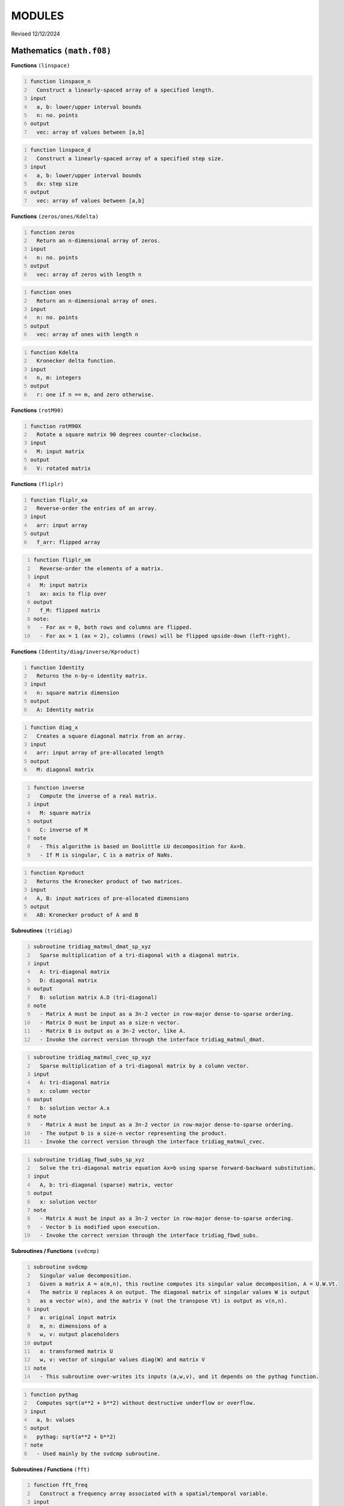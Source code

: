 MODULES
=======
Revised 12/12/2024

Mathematics ``(math.f08)``
--------------------------

**Functions** ``(linspace)``

.. code-block::
    :number-lines:

    function linspace_n
      Construct a linearly-spaced array of a specified length.
    input
      a, b: lower/upper interval bounds
      n: no. points
    output
      vec: array of values between [a,b]

.. code-block::
    :number-lines:

    function linspace_d
      Construct a linearly-spaced array of a specified step size.
    input
      a, b: lower/upper interval bounds
      dx: step size
    output
      vec: array of values between [a,b]

**Functions** ``(zeros/ones/Kdelta)``

.. code-block::
    :number-lines:

    function zeros
      Return an n-dimensional array of zeros.
    input
      n: no. points
    output
      vec: array of zeros with length n

.. code-block::
    :number-lines:

    function ones
      Return an n-dimensional array of ones.
    input
      n: no. points
    output
      vec: array of ones with length n

.. code-block::
    :number-lines:

    function Kdelta
      Kronecker delta function.
    input
      n, m: integers
    output
      r: one if n == m, and zero otherwise.

**Functions** ``(rotM90)``

.. code-block::
    :number-lines:

    function rotM90X
      Rotate a square matrix 90 degrees counter-clockwise.
    input
      M: input matrix
    output
      V: rotated matrix

**Functions** ``(fliplr)``

.. code-block::
    :number-lines:

    function fliplr_xa
      Reverse-order the entries of an array.
    input
      arr: input array
    output
      f_arr: flipped array

.. code-block::
    :number-lines:

    function fliplr_xm
      Reverse-order the elements of a matrix.
    input
      M: input matrix
      ax: axis to flip over
    output
      f_M: flipped matrix
    note:
      - For ax = 0, both rows and columns are flipped.
      - For ax = 1 (ax = 2), columns (rows) will be flipped upside-down (left-right).

**Functions** ``(Identity/diag/inverse/Kproduct)``

.. code-block::
    :number-lines:

    function Identity
      Returns the n-by-n identity matrix.
    input
      n: square matrix dimension
    output
      A: Identity matrix

.. code-block::
    :number-lines:

    function diag_x
      Creates a square diagonal matrix from an array.
    input
      arr: input array of pre-allocated length
    output
      M: diagonal matrix

.. code-block::
    :number-lines:

    function inverse
      Compute the inverse of a real matrix.
    input
      M: square matrix
    output
      C: inverse of M
    note
      - This algorithm is based on Doolittle LU decomposition for Ax=b.
      - If M is singular, C is a matrix of NaNs.

.. code-block::
    :number-lines:

    function Kproduct
      Returns the Kronecker product of two matrices.
    input
      A, B: input matrices of pre-allocated dimensions
    output
      AB: Kronecker product of A and B

**Subroutines** ``(tridiag)``

.. code-block::
    :number-lines:

    subroutine tridiag_matmul_dmat_sp_xyz
      Sparse multiplication of a tri-diagonal with a diagonal matrix.
    input
      A: tri-diagonal matrix
      D: diagonal matrix
    output
      B: solution matrix A.D (tri-diagonal)
    note
      - Matrix A must be input as a 3n-2 vector in row-major dense-to-sparse ordering.
      - Matrix D must be input as a size-n vector.
      - Matrix B is output as a 3n-2 vector, like A.
      - Invoke the correct version through the interface tridiag_matmul_dmat.

.. code-block::
    :number-lines:

    subroutine tridiag_matmul_cvec_sp_xyz
      Sparse multiplication of a tri-diagonal matrix by a column vector.
    input
      A: tri-diagonal matrix
      x: column vector
    output
      b: solution vector A.x
    note
      - Matrix A must be input as a 3n-2 vector in row-major dense-to-sparse ordering.
      - The output b is a size-n vector representing the product.
      - Invoke the correct version through the interface tridiag_matmul_cvec.

.. code-block::
    :number-lines:

    subroutine tridiag_fbwd_subs_sp_xyz
      Solve the tri-diagonal matrix equation Ax=b using sparse forward-backward substitution.
    input
      A, b: tri-diagonal (sparse) matrix, vector
    output
      x: solution vector
    note
      - Matrix A must be input as a 3n-2 vector in row-major dense-to-sparse ordering.
      - Vector b is modified upon execution.
      - Invoke the correct version through the interface tridiag_fbwd_subs.

**Subroutines / Functions** ``(svdcmp)``

.. code-block::
    :number-lines:

    subroutine svdcmp
      Singular value decomposition.
      Given a matrix A = a(m,n), this routine computes its singular value decomposition, A = U.W.Vt.
      The matrix U replaces A on output. The diagonal matrix of singular values W is output
      as a vector w(n), and the matrix V (not the transpose Vt) is output as v(n,n).
    input
      a: original input matrix
      m, n: dimensions of a
      w, v: output placeholders
    output
      a: transformed matrix U
      w, v: vector of singular values diag(W) and matrix V
    note
      - This subroutine over-writes its inputs (a,w,v), and it depends on the pythag function.

.. code-block::
    :number-lines:

    function pythag
      Computes sqrt(a**2 + b**2) without destructive underflow or overflow.
    input
      a, b: values
    output
      pythag: sqrt(a**2 + b**2)
    note
      - Used mainly by the svdcmp subroutine.

**Subroutines / Functions** ``(fft)``

.. code-block::
    :number-lines:

    function fft_freq
      Construct a frequency array associated with a spatial/temporal variable.
    input
      n: no. points
      delta: sampling rate
      shift: shift the zero-frequency component to the center of the spectrum (boolean)
    output
      freq: array of frequency values
    note
      - The unshifted array has the following order.
         Term #:           Frequency:
         1 through n/2     positive [from 0 to Nyquist]
         n/2+1 through n   negative [-Nyquist to 0)
      - To obtain the angular frequency, use: 2*pi*freq.

.. code-block::
    :number-lines:

    subroutine fft_shift_nd
      Shift the zero-frequency component of a Fourier array to the center of the spectrum.
    input
      func: complex array
    output
      func: zero-shifted array

.. code-block::
    :number-lines:

    subroutine four1
      One-dimensional Fast Fourier Transform (FFT) routine.
    input
      data: 1D array to Fourier transform
      nn: no. points
      isign: operation; forward (+1) or inverse (-1) transform
    output
      data: Fourier-transformed array
    note
      - data must be a real array of length 2*nn representing alternating real/imaginary
        parts of a complex array.
      - nn must be a power of 2.
      - if isign = -1, the result is multiplied by nn.
      - To interface, invoke the wrapping functions fft_1d and ifft_1d.
      - Refer to: W. H. Press, S. A. Teukolsky, W. T. Vetterling, and B. P. Flannery,
        Numerical Recipes in Fortran 90 (Cambridge University Press, Cambridge, 2001).

.. code-block::
    :number-lines:

    subroutine four2
      Two-dimensional Fast Fourier Transform (FFT) routine.
    input
      data: 2D matrix to Fourier transform
      nn: integer array of dimensions; dim(data)
      isign: operation; forward (+1) or inverse (-1) transform
    output
      data: Fourier-transformed matrix
    note
      - data must be a real array of length 2*nn(1)*nn(2) representing alternating
        real/imaginary parts of a complex matrix.
      - All elements of nn must be a power of 2.
      - if isign = -1, the result is multiplied by nn(1)*nn(2).
      - To interface, invoke the wrapping functions fft_2d and ifft_2d.
      - Refer to: W. H. Press, S. A. Teukolsky, W. T. Vetterling, and B. P. Flannery,
        Numerical Recipes in Fortran 90 (Cambridge University Press, Cambridge, 2001).

.. code-block::
    :number-lines:

    function fft_nd
      n-dimensional Fast Fourier Transform.
    input
      func: matrix to Fourier transform
    output
      ft_func: Fourier-transformed matrix
    note:
      - Every dimension of func must be a power of 2.
      - The result is unshifted in frequency space.

.. code-block::
    :number-lines:

    function ifft_nd
      n-dimensional Inverse Fast Fourier Transform.
    input
      func: matrix to inverse Fourier transform
    output
      ift_func: inverse Fourier-transformed matrix
    note:
      - Every dimension of func must be a power of 2.
      - The result is unshifted in frequency space.
      - The factor of size(func) arising in four1/2 is divided out.

.. code-block::
    :number-lines:

    function real_stagger_complex_nd
      Staggers a complex array into alternating real/imaginary parts.
    input
      g: complex array
      n: no. points
    output
      f: real array of staggered values
    note
      - Odd indices: Re(g), Even: Im(g) elements.

.. code-block::
    :number-lines:

    function complex_stagger_real_nd
      Staggers elements of a real array into a complex array.
      Inverse operation performed by real_stagger_complex_nd.
    input
      f: real array
      n: half no. points; length(f) = 2*n
    output
      g: complex array of staggered values
    note
      - For a natural number j, g(j) = f(2*j-1) + i*f(2*j).

.. code-block::
    :number-lines:

    subroutine zero_pad_signal_x1d
      Zero-pads a 1D array, extending its length to a specified size.
      The corresponding time array is also extended but its step size is preserved.
    input
      x: time data
      f: signal data
      n: new size after padding
      dx: time step size
    output:
      x, f: zero-padded arrays
    note
      - The step size dx is recalculated after extending x, though it should not change.
      - This subroutine is primarily used if the signal is to be Fourier transformed
        but its length is not a power of 2 (see function next_pow2).

.. code-block::
    :number-lines:

    logical function is_pow2
      Test if an integer is a power of 2.
    input
      n: integer

.. code-block::
    :number-lines:

    integer function next_pow2
      Returns the nearest power of 2.
    input
      n: target integer

**Functions** ``(deriv/grad)``

.. code-block::
    :number-lines:

    subroutine deriv_x1d
      Compute the numerical derivative of an array using a five-point stencil.
    input
      f: input function
      dx: grid step size
    output
      df: derivative array

.. code-block::
    :number-lines:

    subroutine deriv_x2d
      Compute the numerical derivative of a matrix along a specified axis using a five-point stencil.
    input
      f: input matrix
      dr: grid step size
      ax: differentiation axis (index)
    output
      df: derivative matrix
    note:
      - For ax = 1 (ax = 2), the difference along rows (columns) will be calculated.

.. code-block::
    :number-lines:

    function grad_x1d
      Compute the one-dimensional gradient of a function.
    input
      f: input function
      del: grid step size
    output
      gradf: gradient of the input function

.. code-block::
    :number-lines:

    function grad_x2d
      Compute the gradient of a function along a specified axis.
    input
      f: input function
      del: grid step size
      ax: differentiation axis (index)
    output
      gradf: gradient of the input function
    note
      - For ax = 1 (ax = 2), the difference along rows (columns) will be calculated.

**Functions** ``(diff/simint/trapz/phase_unwrap)``

.. code-block::
    :number-lines:

    function diff
      Compute the discrete difference between adjacent array elements.
    input
      x: input array
    output
      dx: difference array
    note
      - The length of dx is size(x)-1.

.. code-block::
    :number-lines:

    function simint
      Cumulative numerical integration using a modified Simpson's Rule.
    input
      y: real array to be integrated
      y0: initial value
      dx: spatial grid step size
    output
      inty: integral of y(x)
    note
      - Refer to: L. V. Blake, U.S. NRL Memorandum Report 2231 (1971), titled:
        "A Modified Simpson's Rule and Fortran Subroutine for Cumulative Integration
        of a Function Defined by Data Points"

.. code-block::
    :number-lines:

    function trapz_x1d
      Numerical integration of an array using the trapezoidal formula.
    input
      f: array to integrate
    output
      s: total integral of f

.. code-block::
    :number-lines:

    function trapz_x2d_part
      Numerical integration of a 2D matrix using the trapezoidal formula.
      Integrates through a particular axis to produce an array.
    input
      f: matrix to integrate
      ax: integration axis (index)
    output
      s: numerical integral of f along ax
    note
      - For ax = 1 (ax = 2), the sum along rows (columns) will be calculated.
      - The chosen axis is integrated *through*, so for example if
      dim(f) = (nx,ny) and ax = 1, then dim(s) = nx.

.. code-block::
    :number-lines:

    function trapz_x3d_part
      Numerical integration of a 3D matrix using the trapezoidal formula.
      Integrates out a particular axis to produce a 2D matrix.
    input
      f: matrix to integrate
      ax: integration axis (index)
    output
      s: numerical integral of f along ax
    note
      - The chosen axis is integrated *out*, so for example if
      dim(f) = (nx,ny,nz) and ax = 2, then dim(s) = (nx,nz).

.. code-block::
    :number-lines:

    function trapz_x2d_full
      Numerical integration of a 2D matrix using the trapezoidal formula.
      Integrates over all rows and columns.
    input
      f: matrix to integrate
    output
      s: total integral of f
    note
      - The output can be multiplied by the product of step sizes, dr(2).

.. code-block::
    :number-lines:

    function trapz_x3d_full
      Numerical integration of a 3D matrix using the trapezoidal formula.
      Integrates over all rows and columns.
    input
      f: matrix to integrate
    output
      s: total integral of f
    note
      - The output can be multiplied by the product of step sizes, dr(3).

.. code-block::
    :number-lines:

    subroutine phase_unwrap_nd
      Unwrap 2-pi phase jumps arising from the arctangent function (atan2).
    input
      f: input phase array/matrix
    output
      f: phase-unwrapped array/matrix

**Subroutines / Functions** ``(bcuint/LegendrePoly/winHann/init_RNG)``

.. code-block::
    :number-lines:

    subroutine bcuint_x
      Bicubic interpolation within a Cartesian mesh.
    input
      y, y1, y2, y12: function, gradients, and cross derivative at the four grid
                      points of a rectangular cell (numbered ccw from lower left)
      x1l, x2l: lower-bound points on the coarse grid closest to the interpolation
                point in the x1- and x2-direction
      x1, x2: interpolation point coordinates
      dx: coarse grid step sizes
    output
      ansy: interpolated function value
      ansy1, ansy2: interpolated gradient values
    note
      - This routine performs the same task as bcuint_r_old, though it is slightly more optimized.

.. code-block::
    :number-lines:

    subroutine bcuint_r_old
      Bicubic interpolation within a Cartesian mesh. Deprecated version.
    input
      y, y1, y2, y12: function, gradients, and cross derivative at the four grid
                      points of a rectangular cell (numbered ccw from lower left)
      x1l, x1u,...: lower/upper coordinates in the x1- and x2-direction
      x1, x2: interpolation point coordinates
    output
      ansy: interpolated function value
      ansy1, ansy2: interpolated gradient values
    note
      - This routine calls bcucof for the interpolation coefficients.
      - Refer to: W. H. Press, S. A. Teukolsky, W. T. Vetterling, and B. P. Flannery,
        Numerical Recipes in Fortran 90 (Cambridge University Press, Cambridge, 2001).

.. code-block::
    :number-lines:

    subroutine bcucof
      Coefficients for bicubic interpolation.
    input
      y, y1, y2, y12: see description for bcuint_r_old
      d1, d2: grid cell length in the x1- and x2-direction
    output
      c: table of coefficients used by the routine bcuint_r_old for bicubic interpolation

.. code-block::
    :number-lines:

    recursive function LegendrePoly
      Evaluate the n-th degree Legendre polynomial at the point x.
    input
      n, x: polynomial degree (>= 0) and evaluation point
    output
      r: P_n(x)
    note
      - The Legendre polynomials are defined by the recursion relation:
      P_0(x) = 1.0, P_1(x) = x, and (n+1)*P_n+1(x) = (2n+1)*x*P_n(x) - n*P_n-1(x).

.. code-block::
    :number-lines:

    function LegendrePolySeq
      Generate a sequence of Legendre polynomials evaluated at the point x.
    input
      n, x: polynomial degree (>= 2) and evaluation point
    output
      s: n-dimensional array of Legendre polynomials, [P_0(x),...,P_n-1(x)]
    note
      - The first element of the sequence is P_0(x) = 1.0, and the last element
      is the (n-1)th degree Legendre polynomial.

.. code-block::
    :number-lines:

    pure recursive function factorial
      Evaluate n-factorial.
    input
      n: integer
    output
      r: n!
    note
      - Accurate for n <= 33.

.. code-block::
    :number-lines:

    subroutine cache_factorial
      Cache the first 33 factorials.
    input / output
      r: length(33) integer(16) array

.. code-block::
    :number-lines:

    function winHann
      Evaluates the Hanning window function.
    input
      t, tau: current/total time
    note
      - Used in eigenstate distillation.

.. code-block::
    :number-lines:

    subroutine init_RNG
      Initialize the (pseudo) Random Number Generator by querying /dev/urandom for seeds.

Quantum mechanics ``(quantum.f08)``
-----------------------------------

**Classes**

.. code-block::
    :number-lines:

    type SchrodingerWavefunction2D
      Schrodinger 2D Wavefunction class
    variables
      psi: wavefunction data
      grad_psi: wavefunction gradient
      phase: wavefunction phase
      norm: normalization value
      energy: Hamiltonian expectation value
    variables for propagation
      D2(x,y), M2(x,y): sparse Crank-Nicolson-Numerov (CNN) 2nd derivative matrices
      stab(x,y): row/column population table for sparse tri-diagonal matrices
    procedures
      init_vars => psi2d_initialize_vars: initialize the wavefunction object and its data arrays
      init_form => psi2d_initialize_form: generate a random wavefunction of definite parity
      make_cnn_mats => psi2d_make_cnn_matrices: initialize the sparse Crank-Nicolson-Numerov derivative matrices
      propagate_fft => psi2d_dt_propagate_fft: advance the wavefunction by dt using the split-operator method
      propagate_cnn => psi2d_dt_propagate_cnn: advance the wavefunction by dt using the Crank-Nicolson-Numerov method
      destroy => psi2d_destructor: object destructor
    note
      - The variable dimensions are:
        psi, phase: (nx,ny)
        grad_psi: (nx,ny,2)
        norm, energy: (1,nt)
        D2(x,y), M2(x,y): (1,3*n(x,y)-2)
        stab(x,y): (3*n(x,y)-2,2)

.. code-block::
    :number-lines:

    type SchrodingerWavefunction1D
      Schrodinger 1D Wavefunction class
    variables, variables for propagation
      See 2D Wavefunction class
    procedures
      init_vars => psi1d_initialize_vars: initialize the wavefunction object and its data arrays
      init_form => psi1d_initialize_form: generate a random wavefunction of definite parity
      make_cnn_mats => psi1d_make_cnn_matrices: initialize the sparse Crank-Nicolson-Numerov derivative matrices
      propagate_fft => psi1d_dt_propagate_fft: advance the wavefunction by dt using the split-operator method
      propagate_cnn => psi1d_dt_propagate_cnn: advance the wavefunction by dt using the Crank-Nicolson-Numerov method
      destroy => psi1d_destructor: object destructor
    note
      - The variable dimensions are:
        psi, grad_psi, phase: (1,nx)
        norm, energy: (1,nt)
        D2x, M2x: (1,3*nx-2)
        stab: (3*nx-2,2)

.. code-block::
    :number-lines:

    type SchrodingerWavefunction1DR
      Schrodinger 1D Radial Wavefunction class
    variables
      phi: matrix of radial functions
      V0: atomic potential
      dV0_dr: radial derivative of V0
      norm: normalization value
      energy: Hamiltonian expectation value
      Z, m: nuclear charge, magnetic quantum number
    variables for propagation
      Va: absorbing potential
      D1r, D2r: sparse Crank-Nicolson derivative matrices
      M1r, M2r: sparse Muller matrices
      D211, M211: upper-element matrix corrections for l=m=0
      stab: row/column population table for sparse tri-diagonal matrices
      clm: orbital angular momentum matrix elements
    procedures
      init_vars => psi1dr_initialize_vars: initialize the wavefunction object and its data arrays
      init_prop => psi1dr_initialize_propagators: initialize all propagation matrices
      init_form => psi1dr_initialize_form: generate a random initial wavefunction
      propagate => psi1dr_dt_propagate_free, psi1dr_dt_propagate_full: advance the wavefunction by dt
      prep_atom => psi1dr_prepare_atomic_state: prepare the wavefunction in a bound atomic eigenstate
      destroy => psi1dr_destructor: object destructor
    note
      - The variable dimensions are:
        phi, V0, dV0_dr: (l_max+1,nr)
        norm, energy: (1,nt)
        D1/2r, M1/2r: (1,3*nr-2)
        stab: (3*nr-2,2)
        clm: (1,l_max)
        Va: (1,nr)
      - The magnetic quantum number (m) is fixed by the initial state.
      - The absorbing potential (Va) must be initialized externally.
      - The prep_atom subroutine works via Imaginary Time Propagation (ITP), it can only produce states
        for which n=l+1, where (n,l) are the principal and angular momentum quantum numbers, respectively.
        For the general case, use the Eigenstate Distillation Method (EDM) as described in:
        D. Bauer, Computational Strong-Field Quantum Dynamics, Chap. II, Sec. 2.2.5.

.. code-block::
    :number-lines:

    type tSURFF2D
      Time-dependent surface-flux method (2D) class
    variables
      p_dist: probability amplitude of the photo-electron momentum distribution
      kx, ky: momentum distribution bins
      xl, yl: discrete surface integration points
      ixl, iyl: lower-bound coordinate grid indices
      interp: wavefunction interpolation method
        (nn: nearest-neighbor, b3: bicubic)
      R0, dphi: surface radius, azimuthal angle step-size
      dti, iti: integration time period, time-step period
      Ns: no. surface points
      nk: no. distribution bins
      k(x,y)_lim: distribution extents
      enable: toggle tSURFF calculation
    procedures
      init => tSURFF2D_initialize: initialize the tSURFF2D object and its data arrays
      dt_step => tSURFF2D_dt_step: dti-surface-integrate the probability amplitude
      destroy => tSURFF2D_destructor: object destructor

.. code-block::
    :number-lines:

    type pconst_mks
      Fundamental physical constants, meter-kilogram-second (MKS) base units.
      NIST CODATA 2018 recommended values.

.. code-block::
    :number-lines:

    type pconst_cgs
      Fundamental physical constants, centimeter-gram-second (CGS) base units.
      NIST CODATA 2018 recommended values.

**Subroutines** ``(initialize_vars)``

.. code-block::
    :number-lines:

    subroutine psi1d_initialize_vars
      Initialize a 1D wavefunction object.
    input
      this: Schrodinger 1D wavefunction class object
      nx, nt: no. spatial/temporal grid points

.. code-block::
    :number-lines:

    subroutine psi1dr_initialize_vars
      Initialize a radial 1D wavefunction object.
    input
      this: Schrodinger 1DR wavefunction class object
      nr, nt: no. spatial/temporal grid points
      l_max: azimuthal quantum numbers in expansion

.. code-block::
    :number-lines:

    subroutine psi2d_initialize_vars
      Initialize a 2D wavefunction object.
    input
      this: Schrodinger 2D wavefunction class object
      nr, nt: no. spatial/temporal grid points

**Subroutines** ``(destructors)``

.. code-block::
    :number-lines:

    subroutine psi1d_destructor, psi1dr_destructor, psi2d_destructor
      Deallocates the wavefunction object.
    input
      this: Schrodinger 1D, 1DR, or 2D wavefunction class object

.. code-block::
    :number-lines:

    subroutine tSURFF2D_destructor
      Deallocates the tSURFF2D object.
    input
      this: tSURFF2D class object

**Subroutines** ``(initialize_form)``

.. code-block::
    :number-lines:

    subroutine psi1d_initialize_form
      Create a random 1D wavefunction of definite parity.
    input
      this: Schrodinger 1D wavefunction class object
      parity: desired eigenstate parity (+/-1)
      dx: spatial step-size

.. code-block::
    :number-lines:

    subroutine psi1dr_initialize_form
      Create a random 1D radial wavefunction.
    input
      this: Schrodinger 1DR wavefunction class object
      dr: spatial step-size

.. code-block::
    :number-lines:

    subroutine psi2d_initialize_form
      Create a random 2D wavefunction of definite parity.
    input
      this: Schrodinger 2D wavefunction class object
      parity: desired eigenstate parity (+/-1)
      dr: spatial step-size

**Subroutines** ``(make_cnn_matrices)``

.. code-block::
    :number-lines:

    subroutine psi1d_make_cnn_matrices
      Create the sparse Crank-Nicolson-Numerov 2nd derivative matrices.
    input
      this: Schrodinger 1D wavefunction class object
      nx, dx: no. spatial grid points/step-size
    output
      D2x, M2x: sparse 2nd derivative matrices
      stab: table of sparse indices

.. code-block::
    :number-lines:

    subroutine psi2d_make_cnn_matrices
      Create the sparse Crank-Nicolson-Numerov 2nd derivative matrices.
    input
      this: Schrodinger 2D wavefunction class object
      nr, dr: no. spatial grid points/step-size
    output
      D2(x,y), M2(x,y): sparse 2nd derivative matrices
      stab(x,y): table of sparse indices

**Subroutines** ``(initialize_propagators)``

.. code-block::
    :number-lines:

    subroutine psi1dr_initialize_propagators
      Create all propagation matrices for a 1D radial wavefunction.
    input
      this: Schrodinger 1DR wavefunction class object
      r, dr: spatial grid/step-size
    output
      V0, dV0_dr: atomic potential with centrifugal term
      D1/2r, M1/2r: r-space derivative matrices
      D211, M211: D/M2r upper-element corrections
      stab: table of sparse indices
      clm: angle-space rotation matrix elements

**Subroutines** ``(dt_propagate)``

.. code-block::
    :number-lines:

    subroutine psi1d_dt_propagate_fft
      Advance the Schrodinger wavefunction (psi) by dt using the split-operator method.
    input
      this: Schrodinger 1D wavefunction class object
      T, V: kinetic and potential energy arrays of dim(1,nx)
      dx, dt: spatial/temporal step-size
      j: imaginary time constant
    output
      psi: updated wavefunction; psi(t+dt)
    note
      - Assumes V = V(x), time-independent.
      - The potential is generally complex.
      - The wavefunction is over-written.
      - Pass j = -i for Imaginary Time Propagation (ITP) and cmplx(1.0) otherwise.
      - ITP results in non-unitary dynamics, so normalization must be enforced manually.

.. code-block::
    :number-lines:

    subroutine psi1d_dt_propagate_cnn
      Advance the Schrodinger wavefunction (psi) by dt using the Crank-Nicolson-Numerov method.
    input
      this: Schrodinger 1D wavefunction class object
      V: potential energy array of dim(1,nx)
      dt: temporal step-size
      j: imaginary time constant
    output
      psi: updated wavefunction; psi(t+dt)
    note
      - Assumes V = V(x), time-independent.
      - The potential is generally complex.
      - The wavefunction is over-written.
      - Pass j = -i for Imaginary Time Propagation (ITP) and cmplx(1.0) otherwise.
      - ITP results in non-unitary dynamics, so normalization must be enforced manually.

.. code-block::
    :number-lines:

    subroutine psi1dr_prepare_atomic_state
      Propagate one radial eigenfunction of the Schrodinger state (phi) through imaginary time.
      Used to prepare an initial atomic (l,m)-state.
    input
      this: Schrodinger 1DR wavefunction class object
      lp: desired OAM state to distill
      ntau: no. relaxation time-steps
      dr, dt: spatial/temporal step-size
      pure: logical, kill every (l,m) component except lp
    output
      phi: distilled atomic wavefunction
    note
      - The wavefunction is over-written.
      - ITP renormalization is performed in this routine.

.. code-block::
    :number-lines:

    subroutine psi1dr_dt_propagate_free
      Advance the radial eigenfunctions of the Schrodinger state (phi) by dt.
      Atomic potential only; No external electromagnetic fields.
    input
      this: Schrodinger 1DR wavefunction class object
      dt: temporal step-size
    output
      phi: updated wavefunction; phi(t+dt)
    note
      - The wavefunction is over-written.
      - The complex absorbing potential is used.

.. code-block::
    :number-lines:

    subroutine psi1dr_dt_propagate_full
      Advance the radial eigenfunctions of the Schrodinger state (phi) by dt.
      Time-propagation with a linearly-polarized field.
    input
      this: Schrodinger 1DR wavefunction class object
      A: instantaneous field vector potential
      r: spatial grid
      dt: temporal step-size
    output
      phi: updated wavefunction; phi(t+dt)
    note
      - The wavefunction is over-written.
      - The intermediate r-space transformation calls on the _free propagation routine.

.. code-block::
    :number-lines:

    subroutine psi2d_dt_propagate_fft
      Advance the Schrodinger wavefunction (psi) by dt using the split-operator method.
    input
      this: Schrodinger 2D wavefunction class object
      T, V: kinetic and potential energy arrays of dim(nr(1),nr(2))
      dr, dt: spatial/temporal step-size
      j: imaginary time constant
    output
      psi: updated wavefunction; psi(t+dt)
    note
      - Assumes V = V(x,y), time-independent.
      - The potential is generally complex.
      - The wavefunction is over-written.
      - Pass j = -i for Imaginary Time Propagation (ITP) and cmplx(1.0) otherwise.
      - ITP results in non-unitary dynamics, so normalization must be enforced manually.

.. code-block::
    :number-lines:

    subroutine psi2d_dt_propagate_cnn
      Advance the Schrodinger wavefunction (psi) by dt using the Crank-Nicolson-Numerov method.
    input
      this: Schrodinger 2D wavefunction class object
      V: potential energy array of dim(nr(1),nr(2))
      dt: temporal step-size
      j: imaginary time constant
    output
      psi: updated wavefunction; psi(t+dt)
    note
      - Assumes V = V(x,y), time-independent.
      - The potential is generally complex.
      - The wavefunction is over-written.
      - Pass j = -i for Imaginary Time Propagation (ITP) and cmplx(1.0) otherwise.
      - ITP results in non-unitary dynamics, so normalization must be enforced manually.

**Functions** ``(expectE)``

.. code-block::
    :number-lines:

    function expectE_ND_fft
      Calculates the energy expectation value given the ND wavefunction.
      FFT version.
    input
      this: Schrodinger ND wavefunction class object
      dr, dp: space and momentum step sizes
      T, V: kinetic and potential energy arrays of dim(nr)
    note
      - The input potential must be real.
      - Every dimension of psi must be a power of 2.

.. code-block::
    :number-lines:

    function expectE_ND_cnn
      Calculates the energy expectation value given the ND wavefunction.
      Crank-Nicolson version.
    input
      this: Schrodinger ND wavefunction class object
      V: potential energy array of dim(nr)
      dr: spatial step-size
    note
      - The input potential must be real.

.. code-block::
    :number-lines:

    function expectE_1DR
      Calculates the energy expectation value given the 1D radial wavefunction.
    input
      this: Schrodinger 1DR wavefunction class object
      dr: spatial step-size

**Subroutines** ``(photoe_spectrum_winop)``

.. code-block::
    :number-lines:

    subroutine photoe_spectrum_winop_1D
      Calculates the photo-electron spectrum using
      the nth-order energy window operator method.
      1D Cartesian wavefunction.
    input
      psi: 1D wavefunction
      V0: atomic potential
      E: energy bins
      dx: spatial step-size
      n: window order
    output
      W: spectrum

.. code-block::
    :number-lines:

    subroutine photoe_spectrum_winop_1DR
      Calculates the photo-electron spectrum using
      the nth-order energy window operator method.
      1D Radial wavefunction.
    input
      this: Schrodinger 1DR wavefunction class object
      E: energy bins
      dr: spatial step-size
      n: window order
    output
      W: spectrum

**Subroutines** ``(tSURFF2D)``

.. code-block::
    :number-lines:

    subroutine tSURFF2D_initialize
      Initialize the tSURFF2D object and its data arrays.
      The user must externally supply values for the following class parameters:
        enable, interp, dti, Ns, R0, k(x,y)_lim, nk
    input
      S: tSURFF2D class object
      x, y: spatial mesh arrays
      dt: global time-step
    note
      - The spatial indices (ixl,iyl) correspond to the nearest upper-left point
        in the underlying spatial mesh (spanned by inputs x & y).
      - The integration time-step period (iti) is an integer, given by the
        nearest whole ratio of dti to the global time-step.

.. code-block::
    :number-lines:

    subroutine tSURFF2D_dt_step
      Perform a surface-flux integration, advancing in time by dti.
    input
      S: tSURFF2D class object
      wavefn: Schrodinger 2D wavefunction class object
      A, C: two-component vector potential and excursion at the current time (t)
      x, y: spatial mesh arrays
      t: the current time
    output
      p_dist: dti-advanced momentum probability amplitude
    note
      - A simpler 1D version of the underlying theory is developed in:
          D. Bauer, Computational Strong-Field Quantum Dynamics.
        See also:
          V. Mosert and D. Bauer, "Photoelectron spectra with Qprop and t-SURFF",
            Comput. Phys. Commun. 207, 452 (2016).
      - The wavefunction at the current time-step is interpolated via either:
          1. nearest-neighbor (nn), approximating psi(R0,t) by the value at the nearest upper-left grid point.
        or
          2. bicubic (b3), interpolating the 4 surrounding mesh points to compute psi(R0,t).
        Generally, b3 is far more computationally demanding.

**Subroutines** ``(radiative_intensity)``

.. code-block::
    :number-lines:

    note
      - The radiation spectrum is the Fourier transform of the intensity time-series array S(t),
        with the frequency calculated from the temporal grid: ω = 2π*fft_freq(nt,dt).
      - See D. Bauer, Computational Strong-Field Quantum Dynamics, Chap. II, Sec. 3.

.. code-block::
    :number-lines:

    subroutine radiative_intensity_1DR
      Calculates the electron radiation emission intensity at the current time.
      1D Radial wavefunction.
    input
      this: Schrodinger 1DR wavefunction class object
      Et: instantaneous electric field strength
      dr: spatial step-size
    output
      S: instantaneous radiative intensity

.. code-block::
    :number-lines:

    subroutine radiative_intensity_2D1e
      Calculates the electron radiation emission intensity at the current time.
      2D wavefunction (1 two-dimensional electron).
    input
      this: Schrodinger 2D wavefunction class object
      aV: matrix of partial derivatives of the bare atomic potential, dim(nx,ny,2)
      Et: instantaneous electric field strength (two polarization components)
      dr: spatial step-size
    output
      S: instantaneous radiative intensity

.. code-block::
    :number-lines:

    subroutine radiative_intensity_1D2e
      Calculates the electron radiation emission intensity at the current time.
      2D wavefunction (2 one-dimensional electrons).
    input
      this: Schrodinger 2D wavefunction class object
      aV: matrix of partial derivatives of the bare atomic potential, dim(nx,ny,2)
      Et: instantaneous electric field strength
    output
      S: instantaneous radiative intensity
    note
      - S(1,2) corresponds to electrons 1 & 2, respectively.
      - The total emission spectrum can be obtained by Fourier-transforming S(1)(t) + S(2)(t).

**Subroutines** ``(bohm)``

.. code-block::
    :number-lines:

    subroutine calc_bohm_velocity
      Compute the Bohmian velocity at the current time using the probability current.
    input
      nx, nt, k: no. spatial/temporal grid points and current time-step index
      dx: spatial step-size
      psi: wavefunction, dim(nt,nx)
    output
      bv: Bohmian velocity; v(x,t) = J(x,t)/rho(x,t) where rho(x,t) = abs(psi(x,t))^2
      Jxt: probability current; J(x,t)
    note
      - Outputs have dim(nt,nx).

.. code-block::
    :number-lines:

    subroutine calc_bohm_velocity_from_phase
      Compute the Bohmian velocity at the current time using the phase of the wavefunction, S(x,t).
    input
      nx, nt, k: no. spatial/temporal grid points and current time-step index
      dx: spatial step-size
      psi: wavefunction, dim(nt,nx)
    output
      bv: Bohmian velocity; v(x,t) = grad(S(x,t))
    note
      - This routine is NOT recommended over calc_bohm_velocity due to the phase-unwrapping problem.

.. code-block::
    :number-lines:

    subroutine calc_bohm_trajectories
      Obtain Bohmian trajectories from pre-computed velocity field information.
    input
      nx, nt: no. spatial/temporal grid points
      dt: temporal step-size
      x: spatial grid
      bv: Bohm velocity array, dim(nt,nx)
    output
      bx: Bohmian trajectory array
    note
      - Each trajectory is initialized by the first row of bv, i.e., v(x,t=0).

**Subroutines** ``(misc)``

.. code-block::
    :number-lines:

    subroutine chk_continuity_eqn
      Evaluate the continuity equation for all time.
    input
      nx, nt: no. spatial/temporal grid points and current time-step index
      dx, dt: spatial/temporal step-size
      psi, Jxt: wavefunction and probability current, dim(nt,nx)
    output
      cty: evaluated continuity equation

**Functions** ``(misc)``

.. code-block::
    :number-lines:

    function E_hydrogen
      Exact hydrogen energy levels in atomic units.
    input
      n, l: principal, azimuthal quantum number
    output
      En: energy
    note
      - See S. Weinberg, Quantum Theory of Fields, Vol. I, Eq. (1.1.27).

Electromagnetic field ``(emfm.f08)``
------------------------------------

**Classes**

.. code-block::
    :number-lines:

    type emf
      Electromagnetic Field class
    parameters
      profile: temporal envelope (string)
      E0: field amplitude
      omg0: central frequency
      eps: ellipticity value
      ch1: linear chirp coefficient
      Ncyc_rf, _pl: no. cycles rise/fall & plateau
      CEP: carrier-envelope phase
      t_on: start time
      t_off: end time
      T0: period
      Tp: total duration
      Tpk: gaussian peak time
      Tfwhm: gaussian intensity FWHM duration
      it_on: start time index
      it_off: end time index
    variables
      Ex, Ey: electric field components
      Ax, Ay: vector potential components
      Cx, Cy: excursion components
    procedures
      init_trapz: initialize field with trapezoidal pulse envelope
      init_sine2: initialize field with sine-squared pulse envelope
      init_gauss: initialize field with gaussian pulse envelope
      init_gauss_l: initialize field with linearly-ramped gaussian pulse envelope
    note
      - The available profiles are:
          trapz-N: trapezoidal, N-cycle rise/fall; N of type float
          sine2: sine-squared
          gauss: gaussian
          gauss-l: gaussian with linearly-ramped wings
      - When creating a trapz-N pulse, the user must define:
          E0, omg0, eps, ch1, CEP, t_on, Ncyc_rf, Ncyc_pl
      - When creating a sine2 pulse, the user must define:
          E0, omg0, eps, ch1, CEP, t_on, Tp
      - When creating a gauss pulse, the user must define:
          E0, omg0, eps, ch1, CEP, Tpk, Tfwhm

**Subroutines** ``(emf)``

.. code-block::
    :number-lines:

    subroutine emf_trapezoidal_pulse
      Initialize EM-field with a 2-cycle turn-on/off trapezoidal temporal profile.
    input
      this: emf class object
      t: time array
    output
      this % Ex, Ey: field components
      this % Ax, Ay: vector potential components
      this % Cx, Cy: excursion components
    note
      - The amplitude is normalized by the ellipticity value.
      - If ch1 is non-zero, the pulse will be linearly chirped.

.. code-block::
    :number-lines:

    subroutine emf_sine_squared_pulse
      Initialize EM-field with a sine-squared temporal profile.
    input, output
      see emf_trapezoidal_pulse
    note
      see emf_trapezoidal_pulse

.. code-block::
    :number-lines:

    subroutine emf_gaussian_pulse / emf_gaussian_l_pulse
      Initialize EM-field with a gaussian temporal profile.
    input, output
      see emf_trapezoidal_pulse
    note
      - The gaussian_l envelope is linearly ramped between [2,3]*w0t where w0t = 1/e^2 radius.
        The field parameters must accommodate these ramps in the simulation time domain.

Virtual detector ``(vdm.f08)``
------------------------------

**Classes**

.. code-block::
    :number-lines:

    type vdet
      Virtual Detector (VD) class
    parameters
      xl, yl: VD position coordinates
      ixl, iyl: lower-bound coordinate grid indices
    variables
      Krt: recorded momentum
      Jrt: recorded probability current density
      rho: recorded probability density
      phase: recorded wavefunction phase
    procedures
      init: initialize a virtual detector and its data arrays.
      trigger(1/2): calculate and record the instantaneous momentum, probability current, probability density, and phase.
    note
      - The variables Krt and Jrt have dimensions (nr,nt), where nr is the number of
        spatial components and nt is the number of time steps; and phase and rho have dimensions (1,nt).

.. code-block::
    :number-lines:

    type edet
      End Detector (ED) class
    variables
      nde: no. detected electrons
      bfwt: bound/free weight totals
      data: recorded electron information
    procedures
      escan: record electron information
    note
      - The data variable has dimensions (nde,4) (1D) or (nde,6) (2D).
      - An ED entry contains electron trajectory:
        (x, px, phase, weight) (1D) or (x, y, px, py, phase, weight) (2D).
      - bfwt(1,2) = sum of (bound,free) virtual electron weights

.. code-block::
    :number-lines:

    type particle_electron
      Electron class
    variables
      x, y: position coordinates
      px, py: momentum components
      weight: statistical weight
      phase: accumulated trajectory phase
      ix, iy: position grid indices
      propagate: toggle electron dynamics
    procedures
      apush(1/2): analytic propagation routine
      npush: numeric propagation routine

.. code-block::
    :number-lines:

    type grid_electron
      Electron Grid class
    parameters
      x_lim, y_lim: domain boundaries
      dr, nr: step size and no. points
    variables
      x, y: spatial mesh arrays

**Subroutines** ``(initialize)``

.. code-block::
    :number-lines:

    subroutine vdet_initialize
      Initialize a virtual detector.
    input
      this: virtual detector class object
      geom: detector geometry in x-y space
      R0: detector shape characteristic size
      Nv: total no. virtual detectors
      x, y: spatial mesh arrays
      n: this virtual detector number
      nt: no. temporal grid points
      sdim: dimensionality of the simulation (1/2)
    note:
      - If geom = 'circle', R0 is the radius.
      - If geom = 'square', R0 is the half side length.

**Subroutines** ``(vdet_calculate)``

.. code-block::
    :number-lines:

    subroutine vdet_calculate_current_1d
      Calculate and record the instantaneous momentum, probability current, probability density, and phase for a VD.
      Linear interpolation is used to obtain wavefunction quantities at the VD location.
    input
      this: virtual detector class object
      wavefn: Schrodinger 1D wavefunction class object
      x: spatial mesh array
      k: current time-step index
    output
      this % Krt: instantaneous momentum
      this % Jrt: instantaneous probability current
      this % rho: instantaneous probability density
      this % phase: instantaneous wavefunction phase

.. code-block::
    :number-lines:

    subroutine vdet_calculate_current_2d
      Calculate and record the instantaneous momentum, probability current, and phase for a VD.
      Bicubic interpolation is used to obtain wavefunction quantities at the VD location.
    input
      this: virtual detector class object
      wavefn: Schrodinger 2D wavefunction class object
      IDM: interpolation data matrix
      x, y: spatial mesh arrays
      nr: no. spatial grid points
      k: current time-step index
    output
      this % Krt, Jrt: instantaneous momentum and probability current
      this % phase: instantaneous wavefunction phase at the VD position

.. code-block::
    :number-lines:

    subroutine vdet_calculate_current_from_phase
      Calculate and record the instantaneous momentum and probability current for a virtual detector
      using the phase of the wavefunction.
    input
      this: virtual detector class object
      psi: wavefunction
      dr: spatial step size
      nr: no. spatial grid points
      k: current time-step index
    output
      this % Krt, Jrt: instantaneous momentum and probability current
    note
      - This routine is NOT recommended over vdet_calculate_current
        due to the phase-unwrapping problem.
      - This routine is deprecated.

**Subroutines** ``(edet)``

.. code-block::
    :number-lines:

    subroutine edet_detect
      Record electron information.
    input
      this: end detector class object
      electron: group of electron class objects
      sdim: dimensionality of the simulation (1/2)
    output
      data: recorded electron information

**Subroutines** ``(electron_dt_propagate)``

.. code-block::
    :number-lines:

    subroutine electron_dt_propagate_analytic_nd
      Push an nD electron trajectory using a forward-Euler Hamiltonian integrator.
    input
      this: electron class object
      pdot: analytically pre-computed force vector
      dt: temporal step size
    output
      updated electron position and momenta

.. code-block::
    :number-lines:

    subroutine electron_dt_propagate_numeric
      Push an electron using a forward-Euler Hamiltonian integrator.
      Numerically differentiates a potential energy function.
    input
      this: electron class object
      V: potential energy function
      x, y: spatial mesh arrays
      dr, dt: spatial/temporal step size
      nr: no. spatial grid points
    output
      updated electron position and momenta
    note
      - An electron grid (class grid_electron) should be used to deposit
        the potential energy function and electron coordinates.

Rochester ``(rochester.f08)``
-----------------------------

**Functions** ``(Vsc)``

.. code-block::
    :number-lines:

    pure function Vsc
      Evaluates the soft-core Coulomb potential.
    input
      Z(2): charge numbers
      x(:): evaluation point
      s: screening parameter

.. code-block::
    :number-lines:

    pure function DVsc
      Evaluates the partial derivative of the soft-core Coulomb potential.
    input
      Z(2): charge numbers
      x(:): evaluation point
      s: screening parameter
      j: differentiation component

Optimization ``(optimize.f08)``
-------------------------------

Note: Compiling ``optimize.f08`` with 64-bit floats (double precision) is recommended.

**Function interfaces**

Functions passed to optimization procedures must conform to one of the following templates.

.. code-block::
    :number-lines:

    ! scalar->scalar function
    function ssfunc(x)
        use prec, only: num
        implicit none
        real(num), intent(in) :: x
        real(num) :: ssfunc
    end function ssfunc

.. code-block::
    :number-lines:

    ! vector->scalar function
    function vsfunc(x)
        use prec, only: num
        implicit none
        real(num), intent(in) :: x(:)
        real(num) :: vsfunc
    end function vsfunc

.. code-block::
    :number-lines:

    ! vector->vector function
    function vvfunc(x)
        use prec, only: num
        implicit none
        real(num), intent(in) :: x(:)
        real(num) :: vvfunc(size(x))
    end function vvfunc

**Optimize-ND classes**

.. code-block::
    :number-lines:

    type OptimizeND_NelderMead
      Nelder-Mead N-dimensional minimization class
    variables
      func: objective function (vector->scalar)
      y, p: evolving objective function values & simplex vertices
      ftol: target fractional tolerance
      ndim: no. independent variables
      iter: iteration counter
      itmax: maximum no. iterations
      warn: toggle warning if iter exceeds itmax
      aux(n): auxiliary matrices; store anything you'd like
    procedures (core)
      create => create_NM: set the target function and object parameters
      minimize => amoeba: execute the Nelder-Mead minimization routine
      destroy => destroy_NM: object destructor
      reset => reset_NM: zero optimization variables and iter
    procedures (support)
      amotry => amotry_NM: simplex extrapolation tester
    note
      - The variable dimensions are:
          y, p: (ndim+1), (ndim+1,ndim)
      - The ndim+1 rows of p are size(ndim) vectors identifying the simplex vertices.
      - The elements of y equal the target function (func) evaluated at the ndim+1 vertices (rows) of p.
      - Before calling minimize(), the user must set the initial values of (y,p).
      - Upon completion, (y,p) will be ndim+1 new points all within ftol of a minimum,
        and iter will equal the number of function evaluations taken.

.. code-block::
    :number-lines:

    type OptimizeND_ConjugateGradient
      Conjugate-gradient N-dimensional minimization class
      based on the Fletcher-Reeves-Polak-Ribiere (FRPR) algorithm
    variables
      func, gfunc: objective function (vector->scalar) & its gradient (vector->vector)
      p: evolving independent vector
      y, xi: objective function value and gradient vector at p
      alpha: guess of line-minimization bracketing extent
      ftol: target fractional tolerance
      ndim: no. independent variables
      iter: iteration counter
      itmax: maximum no. iterations
      warn: toggle warning if iter exceeds itmax
    procedures (core)
      create => create_CG: set the target function, its gradient, and object parameters
      minimize => frprmn: execute the FRPR conjugate-gradient minimization routine
      destroy => destroy_CG: object destructor
      reset => reset_CG: zero optimization variables and iter
    procedures (support)
      linmin => linmin_CG: line-minimization subroutine
      mnbrak => mnbrak_CG: specialized minimum bracketing
      dbrent => dbrent_CG: Brent's derivative-based method
    note
      - The variable dimensions are:
          xi & p: (ndim)
      - Before calling minimize(), the user must set the initial values of (y,p).
      - Upon completion, (y,p) will be a new function value/point within ftol of
        a minimum, and iter will equal the number of iterations taken.

.. code-block::
    :number-lines:

    type OptimizeND_ParticleSwarm
      Particle-swarm N-dimensional minimization class
    variables
      func: objective function (vector->scalar)
      y, p: final objective function value and array of independent variables
      x, v: instantaneous particle positions & momenta
      xbest: best particle positions found thus far
      func_xbest: corresponding best objective function values found thus far
      w: the inertia weight constant (optional, default: 0.8)
      c(2): the cognitive & social coefficients (optional, default: both 0.1)
      ftol: target tolerance
      ndim: no. independent variables
      npart: no. particles in the swarm
      iter: iteration counter
      itmax: maximum no. iterations
      parallel: toggle parallel (OMP) advancement of particles (optional, default: false)
      warn: toggle warning if iter exceeds itmax
    procedures (core)
      create => create_PS: set the target function and object parameters
      minimize => nemo: execute the particle-swarm minimization routine
      destroy => destroy_PS: object destructor
      reset => reset_PS: zero optimization variables and iter
    procedures (support)
      span => flockspan_PS: calculate the characteristic size of the swarm
    note
      The variable dimensions are:
        p: (ndim)
        func_xbest: (npart)
        x, v, xbest: (npart,ndim)
      - Before calling minimize(), the user must set the initial values of (x,v).
        The nemo subroutine performs first calls to the target function.
      - Upon completion, (y,p) will be a new function value/point within ftol of
        a minimum, and iter will equal the number of iterations taken.

.. code-block::
    :number-lines:

    type OptimizeND_GuidedMonteCarlo
      Guided Monte Carlo N-dimensional minimization class
    variables
      func: objective function (vector->scalar)
      p: evolving independent vector
      y: objective function value
      mag_step, _delta: guided step and perturbation size amplitude for ea. coordinate
      step: normalized guide lengths that decrease with increasing frustration
      iroc: maximum no. times to "rock" the variables
      ndim: no. independent variables
      iter: iteration counter
      itmax: maximum no. iterations
      warn: toggle warning if iter exceeds itmax
    procedures (core)
      create => create_GMC: set the target function and object parameters
      minimize => gmcmn: execute the guided Monte Carlo minimization routine
      destroy => destroy_GMC: object destructor
      reset => zero optimization variables and iter
    note
      - The variable dimensions are:
          p, mag_step, mag_delta: (ndim)
      - Before calling minimize(), the user must set the initial values of (y,p).
      - This algorithm is due to:
          R. Delgoda and J. D. Pulfer, "A Guided Monte Carlo Search Algorithm for Global
          Optimization of Multidimensional Functions", J. Chem. Inf. Comput. Sci. vol. 38, pp. 1087-1095 (1998).
        (The terminology used throughout is based on this paper.)

**Subroutines** ``(initialize)``

.. code-block::
    :number-lines:

    subroutine create_NM
      Set the target function & parameters for a Nelder-Mead minimization task
    input
      this: Nelder-Mead class object
      func: user-defined vector->scalar function (vsfunc template)
      ndim: no. independent variables
      ftol: desired fractional tolerance
      itmax: maximum no. iterations
      warn: toggle warning if iter exceeds itmax
    note
      - Default values:
          ftol=1.d-6 if 0. is passed.
          itmax=5000 if -1 is passed.

.. code-block::
    :number-lines:

    subroutine create_CG
      Set the target function & parameters for an FRPR conjugate-gradient minimization task
    input
      this: FRPR conjugate-gradient class object
      func: user-defined vector->scalar function (vsfunc template)
      gfunc: the vector->vector gradient of func (vvfunc template)
      alpha: guess of line-minimization bracketing extent
            (could be on the order of the abscissa length-scale)
      ndim: no. independent variables
      ftol: desired fractional tolerance
      itmax: maximum no. iterations
      warn: toggle warning if iter exceeds itmax
    note
      - Default values:
          ftol=1.d-6 if 0. is passed.
          itmax=200 if -1 is passed.

.. code-block::
    :number-lines:

    subroutine create_PS
      Set the target function & parameters for a particle-swarm minimization task
    input
      this: particle-swarm class object
      func: user-defined vector->scalar function (vsfunc template)
      ndim: no. independent variables
      npart: no. particles in the swarm
      ftol: desired tolerance
      itmax: maximum no. iterations
      warn: toggle warning if iter exceeds itmax
      parallel: toggle parallel (OMP) advancement of particles (optional)
      w: the inertia weight constant (optional)
      c(2): the cognitive & social coefficients (optional)
    note
      - Default values:
          w=0.8 if nothing is passed in
          c=(/0.1,0.1/) if nothing is passed in

.. code-block::
    :number-lines:

    subroutine create_GMC
      Set the target function & parameters for a Guided Monte Carlo minimization task
    input
      this: Guided Monte Carlo class object
      func: user-defined vector->scalar function (vsfunc template)
      mag_step, _delta: guided step and perturbation size amplitude for ea. coordinate
      ndim: no. independent variables
      itmax: maximum no. iterations
      iroc: maximum no. times to "rock" the variables
      warn: toggle warning if iter exceeds itmax
    note
      - Default values:
          itmax=10,000 if -1 is passed
          itmax is ignored (run to completion) if -2 is passed
          iroc=3 if -1 is passed
      - The values of mag_step(i) and mag_delta(i) should approximately equal the
        characteristic scale-length associated with the coordinate p(i). For example,
        if p(i) is an azimuthal angle, the objective function containing cos(p(i)) terms,
        then mag_step(i)=2.*pi and mag_delta(i)=2.*pi/10 would be reasonable. (The latter
        quantity is an order of magnitude smaller as "delta" is a small perturbation to p(i)
        in the core Guided Monte Carlo procedure.)

**Procedures** ``(Nelder-Mead)``

.. code-block::
    :number-lines:

    subroutine amoeba
      Core subroutine for Nelder-Mead N-dimensional minimization
    input
      this: Nelder-Mead class object
    output
      y, p: function values & simplex vertices of a minimum
      iter: no. function evaluations performed
    note
      - Depends on the amotry_NM function.

.. code-block::
    :number-lines:

    function amotry_NM
      Support procedure for Nelder-Mead N-dimensional minimization
    description
      Extrapolates by a factor "fac" through the face of the simplex across from the
      high point, tries it, and replaces the high point if the new point is better.
    input, output
      See subroutine amoeba

**Procedures** ``(FRPR conjugate-gradient)``

.. code-block::
    :number-lines:

    subroutine frprmn
      Core subroutine for FRPR conjugate-gradient minimization
    input
      this: FRPR conjugate-gradient class object
    output
      y, p: function value & point of a minimum
      iter: no. function evaluations performed
    note
      - We implement the Polak-Ribiere variant for computing a conjugacy
        coefficient; the original Fletcher-Reeves version is commented out.

.. code-block::
    :number-lines:

    subroutine linmin_CG
      Support procedure for FRPR conjugate-gradient minimization
    description
      Given a point p and direction xi, moves and resets p to where the function
      func(p) takes on a minimum along the direction xi from p, and replaces xi by
      the actual vector displacement that p was moved. Also returns the function value
      at the returned location p. This is all accomplished by calling the routines
      mnbrak_CG and dbrent_CG.
    input, output
      See subroutine frprmn
    note
      - The invoked mnbrak_CG and dbrent_CG procedures are wrappers for the standard one-dimensional versions,
        but with functions f1dim and df1dim (defined in Ch. 10 of Ref. 1) substituted for this FRPR method.

.. code-block::
    :number-lines:

    subroutine mnbrak_CG
      Support procedure for FRPR conjugate-gradient minimization
    description
      Equivalent to the standard one-dimensional mnbrak subroutine (see its description)
      but specialized to evaluate func(p + X*xi) for this FRPR class object, where X=scalar.
    input, output
      See subroutine linmin_CG

.. code-block::
    :number-lines:

    function dbrent_CG
      Support procedure for FRPR conjugate-gradient minimization
    description
      Equivalent to the standard one-dimensional dbrent function (see its description)
      but specialized to evaluate func/gfunc(p + X*xi) for this FRPR class object, where X=scalar.
    input, output
      See subroutine linmin_CG

**Procedures** ``(Particle-swarm)``

.. code-block::
    :number-lines:

    subroutine nemo
      Core subroutine for particle-swarm N-dimensional minimization
    input
      this: particle-swarm class object
    output
      y, p: function value & point of a minimum
      iter: no. function evaluations performed
    note
      - Depends on the flockspan_PS function.

.. code-block::
    :number-lines:

    function flockspan_PS
      Support procedure for particle-swarm N-dimensional minimization
    description
      Computes the swarm's characteristic size: the smallest L2 distance between any two particles.
    input, output
      See subroutine nemo
    note
      - A better metric may be the *largest* L2 distance between any two particles...

**Procedures** ``(Guided Monte Carlo)``

.. code-block::
    :number-lines:

    subroutine gmcmn
      Core subroutine for Guided Monte Carlo N-dimensional minimization
    input
      this: Guided Monte Carlo class object
    output
      y, p: function value & point of a minimum
      iter: no. function evaluations performed

**Optimize-1D core procedures**

.. code-block::
    :number-lines:

    subroutine golden
      Golden Section Minimization (1D)
    description
      Given a function (func) and bracketing triplet of abscissas (ax,bx,cx),
      this routine performs a golden section search for the minimum, isolating
      it to a fractional precision of about ftol. The abscissa of the minimum
      is returned as xmin, and the minimum function value is returned as fmin.
      Parameters: R & C are the golden ratios.
    input
      func: function (scalar->scalar) to optimize
      ax, bx, cx: bracketing triplet of abscissas
      ftol: fractional precision, no smaller than ~sqrt(epsilon(1.d0))
    output
      xmin, fmin: abscissa & ordinate of minimum
    note
      - Use subroutine mnbrak to ensure (ax,bx,cx) is a bracketing triplet.

.. code-block::
    :number-lines:

    subroutine brent
      Brent's Minimization Method (1D)
    description
      Given a function (func) and bracketing triplet of abscissas (ax,bx,cx),
      this routine isolates the minimum to a fractional precision of about ftol
      using Brent's method. The abscissa of the minimum is returned as xmin, and
      the minimum function value is returned as fmin. Parameters: ITMAX is the max
      allowed number of iterations; CGOLD is 1-minus the Golden Ratio; and ZEPS protects
      against trying to achieve a fractional accuracy for a minimum that is exactly zero.
    input
      func: function (scalar->scalar) to optimize
      ax, bx, cx: bracketing triplet of abscissas
      ftol: fractional precision, no smaller than ~sqrt(epsilon(1.d0))
    output
      xmin, fmin: abscissa & ordinate of minimum
    note
      - Use subroutine mnbrak to ensure (ax,bx,cx) is a bracketing triplet.

.. code-block::
    :number-lines:

    function dbrent
      Brent's Derivative-based Minimization Method (1D)
    description
      Given a function & its derivative (func & dfunc), and a bracketing
      triplet of abscissas (ax,bx,cx), this routine isolates the minimum
      to a fractional precision of about ftol using a modification of Brent's
      method that uses derivatives. The abscissa of the minimum is returned as
      xmin, and the minimum function value is returned as dbrent.
    input
      func, dfunc: function to optimize & its derivative (both scalar->scalar)
      ax, bx, cx: bracketing triplet of abscissas
      ftol: fractional precision, no smaller than ~sqrt(epsilon(1.d0))
    output
      xmin, dbrent: abscissa & ordinate of minimum
    note
      - Use subroutine mnbrak to ensure (ax,bx,cx) is a bracketing triplet.

**Procedures** ``(1D support)``

.. code-block::
    :number-lines:

    subroutine mnbrak
      Minimization Bracketer (1D)
    description
      Given a function (func) and distinct initial points (ax,bx), this routine searches
      in the downhill direction and returns new points (ax,bx,cx) that bracket a minimum
      of the function. Also returned are the function values at the 3 points, (fa,fb,fc).
      Parameters: GOLD is the default ratio by which successive intervals are magnified;
      GLIMIT is the maximum magnification allowed for a parabolic-fit step.
    input
      func: target function (scalar->scalar)
      ax, bx: search domain min & max
    output
      ax, bx, cx: bracketing triplet, ordered: ax<bx<cx or ax>bx>cx.
      fa, fb, fc: function evaluated at (ax,bx,cx), ordered: fb<fa and fb<fc.
    note
      - The input order of ax & bx does not matter.
      - Upon output, ax<bx<cx or ax>bx>cx, and fb<fa and fb<fc always.

**Procedures** ``(misc)``

.. code-block::
    :number-lines:

    function dfridr_ss (or _vs)
      Compute the numerical derivative of a scalar->scalar (or vector->scalar)
      function at a point using Ridders' method of polynomial extrapolation.
    input
      func: function to differentiate
      n: component to differentiate (_vs only)
      x: evaluation point
      h: estimated initial step-size
      err: returned error estimate
    note
      - The step-size (h) need not be small; it should be an increment in x over
        which func changes substantially. This procedure iteratively reduces h.
      - Parameters: CON is the step-size reduction factor per iteration; NTAB is
        the maximum tableau size; and the procedure returns when the error is
        SAFE worse than the best so far.
      - You can invoke me through the module interface dfridr.
